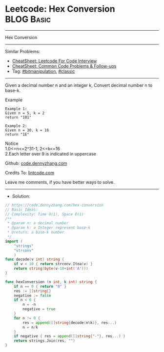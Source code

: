 * Leetcode: Hex Conversion                                       :BLOG:Basic:
#+STARTUP: showeverything
#+OPTIONS: toc:nil \n:t ^:nil creator:nil d:nil
:PROPERTIES:
:type:     bitmanipulation, classic
:END:
---------------------------------------------------------------------
Hex Conversion
---------------------------------------------------------------------
#+BEGIN_HTML
<a href="https://github.com/dennyzhang/code.dennyzhang.com/tree/master/problems/hex-conversion"><img align="right" width="200" height="183" src="https://www.dennyzhang.com/wp-content/uploads/denny/watermark/github.png" /></a>
#+END_HTML
Similar Problems:
- [[https://cheatsheet.dennyzhang.com/cheatsheet-leetcode-A4][CheatSheet: Leetcode For Code Interview]]
- [[https://cheatsheet.dennyzhang.com/cheatsheet-followup-A4][CheatSheet: Common Code Problems & Follow-ups]]
- Tag: [[https://code.dennyzhang.com/review-bitmanipulation][#bitmanipulation]], [[https://code.dennyzhang.com/tag/classic][#classic]]
---------------------------------------------------------------------
Given a decimal number n and an integer k, Convert decimal number n to base-k.

Example
#+BEGIN_EXAMPLE
Example 1:
Given n = 5, k = 2
return "101"
#+END_EXAMPLE

#+BEGIN_EXAMPLE
Example 2:
Given n = 30, k = 16
return "1E"
#+END_EXAMPLE

Notice
1.0<=n<=2^31-1, 2<=k<=16
2.Each letter over 9 is indicated in uppercase

Github: [[https://github.com/dennyzhang/code.dennyzhang.com/tree/master/problems/hex-conversion][code.dennyzhang.com]]

Credits To: [[https://www.lintcode.com/problem/hex-conversion/description][lintcode.com]]

Leave me comments, if you have better ways to solve.
---------------------------------------------------------------------
- Solution:

#+BEGIN_SRC go
// https://code.dennyzhang.com/hex-conversion
// Basic Ideas:
// Complexity: Time O(1), Space O(1)
/**
 * @param n: a decimal number
 * @param k: a Integer represent base-k
 * @return: a base-k number
 */
import (
    "strings"
    "strconv"
    )
func decode(v int) string {
    if v < 10 { return strconv.Itoa(v) }
    return string(byte(v-10+int('A')))
}

func hexConversion (n int, k int) string {
    if n == 0 { return "0" }
    res := []string{}
    negative := false
    if n < 0 {
        n = -n
        negative = true
    }
    for n != 0 {
        res = append([]string{decode(n%k)}, res...)
        n = n/k
    }
    if negative { res = append([]string{"-"}, res...) }
    return strings.Join(res, "")
}
#+END_SRC

#+BEGIN_HTML
<div style="overflow: hidden;">
<div style="float: left; padding: 5px"> <a href="https://www.linkedin.com/in/dennyzhang001"><img src="https://www.dennyzhang.com/wp-content/uploads/sns/linkedin.png" alt="linkedin" /></a></div>
<div style="float: left; padding: 5px"><a href="https://github.com/dennyzhang"><img src="https://www.dennyzhang.com/wp-content/uploads/sns/github.png" alt="github" /></a></div>
<div style="float: left; padding: 5px"><a href="https://www.dennyzhang.com/slack" target="_blank" rel="nofollow"><img src="https://www.dennyzhang.com/wp-content/uploads/sns/slack.png" alt="slack"/></a></div>
</div>
#+END_HTML
